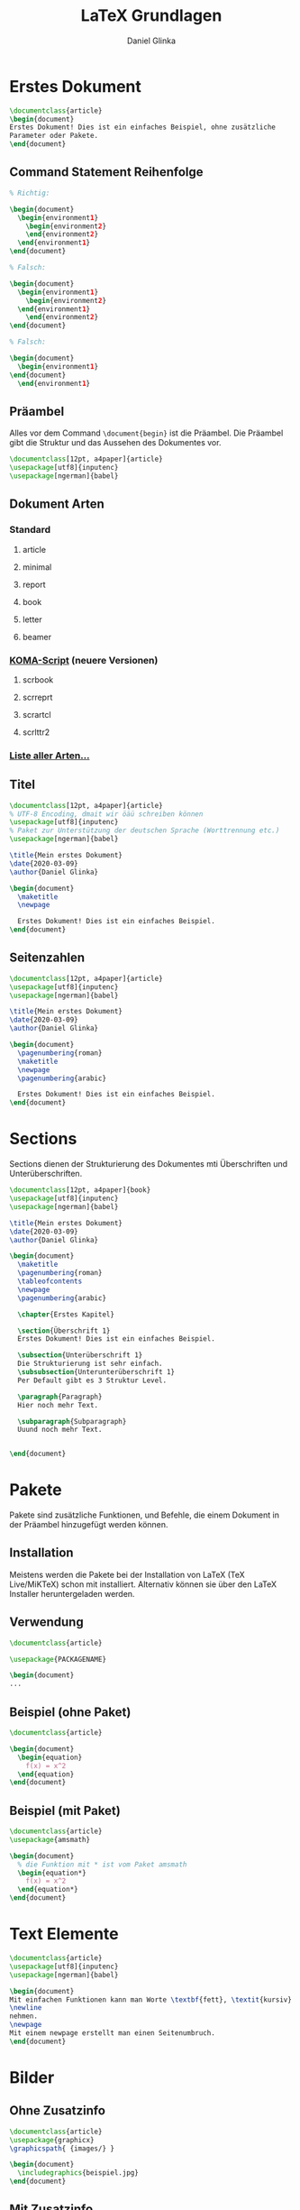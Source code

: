 #+REVEAL_ROOT: https://cdn.jsdelivr.net/npm/reveal.js

#+Title: LaTeX Grundlagen
#+Author: Daniel Glinka

#+OPTIONS: num:nil toc:nil
#+REVEAL_THEME: black
#+REVEAL_TITLE_SLIDE: <h1>LaTeX Grundlagen</h1><h2>IFD</h2><p>by %a</p>
#+REVEAL_HEAD_PREAMBLE: <meta name="description" content="IFD">
#+REVEAL_POSTAMBLE: <p> Created by with org </p>
#+REVEAL_EXTRA_CSS: ./local.css

* Erstes Dokument


#+BEGIN_SRC latex
\documentclass{article}
\begin{document}
Erstes Dokument! Dies ist ein einfaches Beispiel, ohne zusätzliche
Parameter oder Pakete.
\end{document}
#+END_SRC

** Command Statement Reihenfolge
#+BEGIN_SRC latex
% Richtig:

\begin{document}
  \begin{environment1}
    \begin{environment2}
    \end{environment2}
  \end{environment1}
\end{document}

% Falsch:

\begin{document}
  \begin{environment1}
    \begin{environment2}
  \end{environment1}
    \end{environment2}
\end{document}

% Falsch:

\begin{document}
  \begin{environment1}
\end{document}
  \end{environment1}
#+END_SRC

** Präambel
Alles vor dem Command ~\document{begin}~ ist die Präambel. Die Präambel gibt die
Struktur und das Aussehen des Dokumentes vor.

#+BEGIN_SRC latex
\documentclass[12pt, a4paper]{article}
\usepackage[utf8]{inputenc}
\usepackage[ngerman]{babel}
#+END_SRC

** Dokument Arten
*** Standard
**** article
**** minimal
**** report
**** book
**** letter
**** beamer
*** [[https://komascript.de/][KOMA-Script]] (neuere Versionen)
**** scrbook
**** scrreprt
**** scrartcl
**** scrlttr2

*** [[https://ctan.org/topic/class][Liste aller Arten...]]
** Titel

#+BEGIN_SRC latex
\documentclass[12pt, a4paper]{article}
% UTF-8 Encoding, dmait wir öäü schreiben können
\usepackage[utf8]{inputenc}
% Paket zur Unterstützung der deutschen Sprache (Worttrennung etc.)
\usepackage[ngerman]{babel}

\title{Mein erstes Dokument}
\date{2020-03-09}
\author{Daniel Glinka}

\begin{document}
  \maketitle
  \newpage

  Erstes Dokument! Dies ist ein einfaches Beispiel.
\end{document}
#+END_SRC

** Seitenzahlen

#+BEGIN_SRC latex
\documentclass[12pt, a4paper]{article}
\usepackage[utf8]{inputenc}
\usepackage[ngerman]{babel}

\title{Mein erstes Dokument}
\date{2020-03-09}
\author{Daniel Glinka}

\begin{document}
  \pagenumbering{roman}
  \maketitle
  \newpage
  \pagenumbering{arabic}

  Erstes Dokument! Dies ist ein einfaches Beispiel.
\end{document}
#+END_SRC

* Sections
Sections dienen der Strukturierung des Dokumentes mti Überschriften und
Unterüberschriften.

#+BEGIN_SRC latex
\documentclass[12pt, a4paper]{book}
\usepackage[utf8]{inputenc}
\usepackage[ngerman]{babel}

\title{Mein erstes Dokument}
\date{2020-03-09}
\author{Daniel Glinka}

\begin{document}
  \maketitle
  \pagenumbering{roman}
  \tableofcontents
  \newpage
  \pagenumbering{arabic}

  \chapter{Erstes Kapitel}

  \section{Überschrift 1}
  Erstes Dokument! Dies ist ein einfaches Beispiel.

  \subsection{Unterüberschrift 1}
  Die Strukturierung ist sehr einfach.
  \subsubsection{Unterunterüberschrift 1}
  Per Default gibt es 3 Struktur Level.

  \paragraph{Paragraph}
  Hier noch mehr Text.

  \subparagraph{Subparagraph}
  Uuund noch mehr Text.


\end{document}
#+END_SRC

* Pakete
Pakete sind zusätzliche Funktionen, und Befehle, die einem Dokument in der
Präambel hinzugefügt werden können.

** Installation
 Meistens werden die Pakete bei der Installation von LaTeX (TeX Live/MiKTeX) schon mit
 installiert. Alternativ können sie über den LaTeX Installer heruntergeladen werden.

** Verwendung

#+BEGIN_SRC latex
\documentclass{article}

\usepackage{PACKAGENAME}

\begin{document}
...
#+END_SRC

** Beispiel (ohne Paket)

#+BEGIN_SRC latex
\documentclass{article}

\begin{document}
  \begin{equation}
    f(x) = x^2
  \end{equation}
\end{document}
#+END_SRC

** Beispiel (mit Paket)
#+BEGIN_SRC latex
\documentclass{article}
\usepackage{amsmath}

\begin{document}
  % die Funktion mit * ist vom Paket amsmath
  \begin{equation*}
    f(x) = x^2
  \end{equation*}
\end{document}
#+END_SRC


* Text Elemente

#+BEGIN_SRC latex
\documentclass{article}
\usepackage[utf8]{inputenc}
\usepackage[ngerman]{babel}

\begin{document}
Mit einfachen Funktionen kann man Worte \textbf{fett}, \textit{kursiv} oder \underline{unterstrichen} schreiben. Zwei Backslashes bedeuten, neue Zeile.\\ Alternativ kann man aber auch ein newline
\newline
nehmen.
\newpage
Mit einem newpage erstellt man einen Seitenumbruch.
\end{document}
#+END_SRC

* Bilder
** Ohne Zusatzinfo

#+BEGIN_SRC latex
\documentclass{article}
\usepackage{graphicx}
\graphicspath{ {images/} }

\begin{document}
  \includegraphics{beispiel.jpg}
\end{document}
#+END_SRC

** Mit Zusatzinfo
#+BEGIN_SRC latex
\documentclass{article}
\usepackage[utf8]{inputenc}
\usepackage[ngerman]{babel}

% Benötigt für Bilder
\usepackage{graphicx}
\graphicspath{ {images/} }

\begin{document}
  \begin{figure}[h]
      \centering
      \includegraphics[width=0.25\textwidth]{beispiel.jpg}
      \caption{Tolles Bild!}
      \label{fig:beispiel}
  \end{figure}

  Wir sehen, dass Abb. \ref{fig:beispiel} ein ganz tolles Bild ist.
  Man findet das Bild auf Seite \pageref{fig:beispiel}.
\end{document}
#+END_SRC

** Positionierung
- h (here) - möglichst an dieser Position
- H (HERE!) - genau an dieser Stelle (mit dem Paket ~\usepackage{float}~)
- t (top) - möglichst am Seitenanfang
- b (bottom) - möglichst am Seitenende
- p (page) - auf einer extra Seite
- ! (überschreiben) - überschreibt andere Einstellungen

* Listen
** Ungeordnet
#+BEGIN_SRC latex
\begin{itemize}
  \item Jeder Eintrag bekommt einen Punkt.
  \item Es ist egal, wie viele Einträge es gibt.
\end{itemize}
#+END_SRC

** Geordnet
#+BEGIN_SRC latex
\begin{enumerate}
  \item Jeder Eintrag bekommt keine Zahl.
  \item Auch hier gibt es keine Grenze für Einträge.
\end{enumerate}
#+END_SRC

* Mathe
** Inline Mode

#+BEGIN_SRC latex
Wenn eine Formel im Text stehen soll, schreibt man sie
einfach zwischen Dollar Zeichen $5+x=14$.
#+END_SRC

** Display Mode

#+BEGIN_SRC latex
\documentclass{article}

\usepackage{amsmath}

\begin{document}
Für abgesetze Formeln nimmt man equation oder equation*.
Wenn man ein bestimmtes "alignment" moechte, sollte man align* nutzen.
Dies ist ebenfalls im Paket amsmath enthalten.

\begin{equation*}
  1 + 2 = 3
\end{equation*}

\begin{equation*}
  1 = 3 - 2
\end{equation*}

\begin{align*}
  1 + 2 &= 3\\
  1 &= 3 - 2
\end{align*}

\begin{align*}
  f(x) &= x^2\\
  g(x) &= \frac{1}{\sqrt{x}}\\
  F(x) &= \int^a_b \frac{1}{3}x^3
\end{align*}

\end{document}
#+END_SRC

* BibTeX (Literaturverzeichnis)

** main.tex
#+BEGIN_SRC latex
\documentclass{article}
\usepackage[utf8]{inputenc}
\usepackage[ngerman]{babel}
%Literaturverzeichnis
\usepackage[backend=biber,
    %style=alphabetic,
    style=numeric,
    bibencoding=utf8
]{biblatex}
\addbibresource{sample.bib}

\begin{document}
\section{Erster Absatz}
In diesem Dokument sind Literaturverweise. Die drei Verweise sind:
Das \textit{\LaTeX\ Companion} Buch \cite{latexcompanion},
Ein Paper von Einstein \cite{einstein},
und die Website von Donald Knuth \cite{knuthwebsite}.
Die \LaTeX-bezogenen Referenzen sind \cite{latexcompanion,knuthwebsite}.

\printbibliography

\end{document}
#+END_SRC

** sample.bib
#+BEGIN_SRC latex
% Einträge kann man von Google kopieren ;-)

@article{einstein,
  author =       "Albert Einstein",
  title =        "{Zur Elektrodynamik bewegter Körper}. ({German})
                 [{On} the electrodynamics of moving bodies]",
  journal =      "Annalen der Physik",
  volume =       "322",
  number =       "10",
  pages =        "891--921",
  year =         "1905",
  DOI =          "http://dx.doi.org/10.1002/andp.19053221004"
}

@book{latexcompanion,
    author    = "Michel Goossens and Frank Mittelbach and Alexander Samarin",
    title     = "The \LaTeX\ Companion",
    year      = "1993",
    publisher = "Addison-Wesley",
    address   = "Reading, Massachusetts"
}

@misc{knuthwebsite,
    author    = "Donald Knuth",
    title     = "Knuth: Computers and Typesetting",
    url       = "http://www-cs-faculty.stanford.edu/\~{}uno/abcde.html"
}
#+END_SRC

* Fußnoten
#+BEGIN_SRC latex
\documentclass[a4paper]{article}
\usepackage[utf8]{inputenc}

% nur für url Command benötigt. \footnore benötigt kein Paket
\usepackage{hyperref}

\begin{document}
Das ist Beispiel Text\footnote{\label{footnote} Das ist toll!}.
Hier ist noch mehr Text\footnote{\label{wiki-url} \url{https://de.wikipedia.org/wiki/Text}}
im Bezug auf \ref{footnote}. \ref{wiki-url} kann man sogar anklicken! :)
\end{document}
#+END_SRC

* Tabellen
** Nutze am Besten einen [[https://tablesgenerator.com/][Tabellen Generator]]
** Import von einfachen Excel Tabellen (.csv) in LaTeX
*** Excel Tabelle als CSV speichen
*** CSV mit Package [[http://linorg.usp.br/CTAN/macros/latex/contrib/csvsimple/csvsimple.pdf][csvsimple]] importieren
#+BEGIN_SRC latex
\documentclass[a4paper]{article}
\usepackage[utf8]{inputenc}

\usepackage{array,booktabs}
\usepackage{csvsimple}

\begin{document}
\csvautobooktabular[before reading=\inputencoding{latin1},
                    after reading=\inputencoding{utf8}]{example.csv}
\end{document}
#+END_SRC

* Weitere Pakete
- [[http://linorg.usp.br/CTAN/macros/latex/contrib/xsim/doc/xsim_manual.pdf][XSIM]] - Erstellen von Arbeitsblättern
- [[http://linorg.usp.br/CTAN/graphics/pgf/base/doc/pgfmanual.pdf][TikZ]] - Zeichnen von Bildern
- [[http://linorg.usp.br/CTAN/graphics/pgf/contrib/pgfplots/doc/pgfplots.pdf][pgfplots]] - Erstellen von Graphen und Diagrammen

* Macros
#+BEGIN_SRC latex
\documentclass[a4paper]{article}
\usepackage{color} % für den command \color benötigt

% Command Name: meinCommandName
% Parameter: 2 (#1 = text, #2 = farbe)
\newcommand*{\meinCommandName}[2]{\color{#2}\textbf{\textit{\underline{#1}}}}

\begin{document}
Hier führe ich \meinCommandName{mein cooles Macro aus}{blue}.
\end{document}
#+END_SRC

